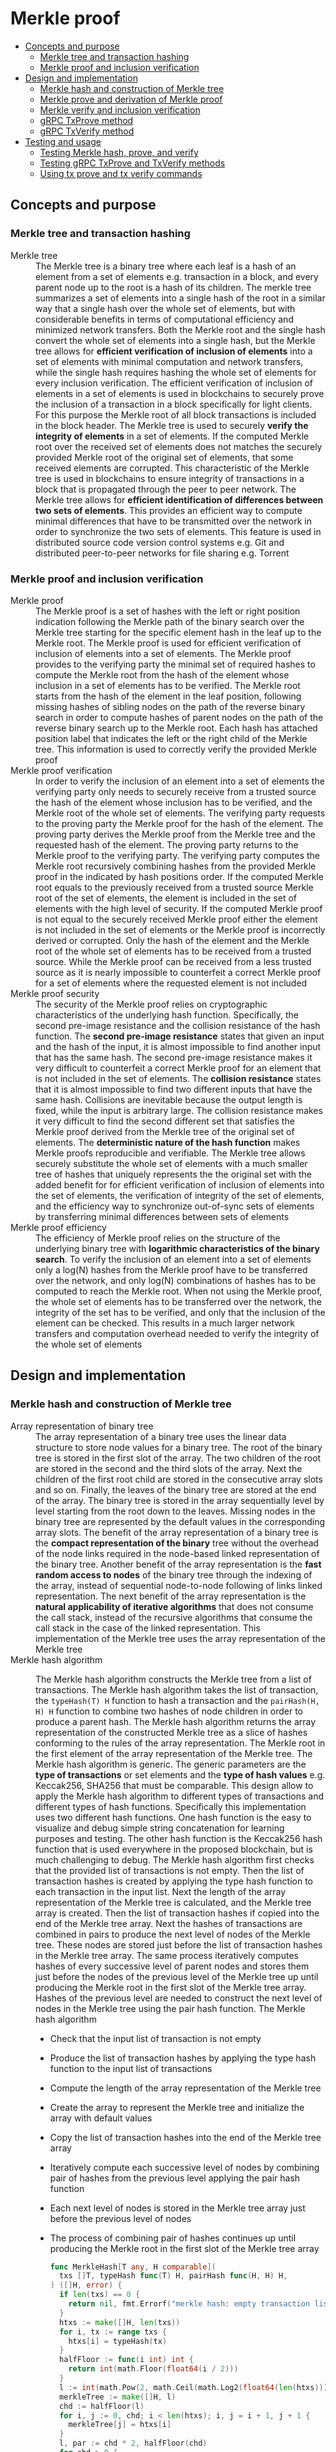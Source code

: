 * Merkle proof
:PROPERTIES:
:TOC: :include descendants
:END:

:CONTENTS:
- [[#concepts-and-purpose][Concepts and purpose]]
  - [[#merkle-tree-and-transaction-hashing][Merkle tree and transaction hashing]]
  - [[#merkle-proof-and-inclusion-verification][Merkle proof and inclusion verification]]
- [[#design-and-implementation][Design and implementation]]
  - [[#merkle-hash-and-construction-of-merkle-tree][Merkle hash and construction of Merkle tree]]
  - [[#merkle-prove-and-derivation-of-merkle-proof][Merkle prove and derivation of Merkle proof]]
  - [[#merkle-verify-and-inclusion-verification][Merkle verify and inclusion verification]]
  - [[#grpc-txprove-method][gRPC TxProve method]]
  - [[#grpc-txverify-method][gRPC TxVerify method]]
- [[#testing-and-usage][Testing and usage]]
  - [[#testing-merkle-hash-prove-and-verify][Testing Merkle hash, prove, and verify]]
  - [[#testing-grpc-txprove-and-txverify-methods][Testing gRPC TxProve and TxVerify methods]]
  - [[#using-tx-prove-and-tx-verify-commands][Using tx prove and tx verify commands]]
:END:

** Concepts and purpose

*** Merkle tree and transaction hashing

- Merkle tree :: The Merkle tree is a binary tree where each leaf is a hash of
  an element from a set of elements e.g. transaction in a block, and every
  parent node up to the root is a hash of its children. The merkle tree
  summarizes a set of elements into a single hash of the root in a similar way
  that a single hash over the whole set of elements, but with considerable
  benefits in terms of computational efficiency and minimized network transfers.
  Both the Merkle root and the single hash convert the whole set of elements
  into a single hash, but the Merkle tree allows for *efficient verification of
  inclusion of elements* into a set of elements with minimal computation and
  network transfers, while the single hash requires hashing the whole set of
  elements for every inclusion verification. The efficient verification of
  inclusion of elements in a set of elements is used in blockchains to securely
  prove the inclusion of a transaction in a block specifically for light
  clients. For this purpose the Merkle root of all block transactions is
  included in the block header. The Merkle tree is used to securely *verify the
  integrity of elements* in a set of elements. If the computed Merkle root over
  the received set of elements does not matches the securely provided Merkle
  root of the original set of elements, that some received elements are
  corrupted. This characteristic of the Merkle tree is used in blockchains to
  ensure integrity of transactions in a block that is propagated through the
  peer to peer network. The Merkle tree allows for *efficient identification of
  differences between two sets of elements*. This provides an efficient way to
  compute minimal differences that have to be transmitted over the network in
  order to synchronize the two sets of elements. This feature is used in
  distributed source code version control systems e.g. Git and distributed
  peer-to-peer networks for file sharing e.g. Torrent

*** Merkle proof and inclusion verification

- Merkle proof :: The Merkle proof is a set of hashes with the left or right
  position indication following the Merkle path of the binary search over the
  Merkle tree starting for the specific element hash in the leaf up to the
  Merkle root. The Merkle proof is used for efficient verification of inclusion
  of elements into a set of elements. The Merkle proof provides to the verifying
  party the minimal set of required hashes to compute the Merkle root from the
  hash of the element whose inclusion in a set of elements has to be verified.
  The Merkle root starts from the hash of the element in the leaf position,
  following missing hashes of sibling nodes on the path of the reverse binary
  search in order to compute hashes of parent nodes on the path of the reverse
  binary search up to the Merkle root. Each hash has attached position label
  that indicates the left or the right child of the Merkle tree. This
  information is used to correctly verify the provided Merkle proof
- Merkle proof verification :: In order to verify the inclusion of an element
  into a set of elements the verifying party only needs to securely receive from
  a trusted source the hash of the element whose inclusion has to be verified,
  and the Merkle root of the whole set of elements. The verifying party requests
  to the proving party the Merkle proof for the hash of the element. The proving
  party derives the Merkle proof from the Merkle tree and the requested hash of
  the element. The proving party returns to the Merkle proof to the verifying
  party. The verifying party computes the Merkle root recursively combining
  hashes from the provided Merkle proof in the indicated by hash positions
  order. If the computed Merkle root equals to the previously received from a
  trusted source Merkle root of the set of elements, the element is included in
  the set of elements with the high level of security. If the computed Merkle
  proof is not equal to the securely received Merkle proof either the element is
  not included in the set of elements or the Merkle proof is incorrectly derived
  or corrupted. Only the hash of the element and the Merkle root of the whole
  set of elements has to be received from a trusted source. While the Merkle
  proof can be received from a less trusted source as it is nearly impossible to
  counterfeit a correct Merkle proof for a set of elements where the requested
  element is not included
- Merkle proof security :: The security of the Merkle proof relies on
  cryptographic characteristics of the underlying hash function. Specifically,
  the second pre-image resistance and the collision resistance of the hash
  function. The *second pre-image resistance* states that given an input and the
  hash of the input, it is almost impossible to find another input that has the
  same hash. The second pre-image resistance makes it very difficult to
  counterfeit a correct Merkle proof for an element that is not included in the
  set of elements. The *collision resistance* states that it is almost
  impossible to find two different inputs that have the same hash. Collisions
  are inevitable because the output length is fixed, while the input is
  arbitrary large. The collision resistance makes it very difficult to find the
  second different set that satisfies the Merkle proof derived from the Merkle
  tree of the original set of elements. The *deterministic nature of the hash
  function* makes Merkle proofs reproducible and verifiable. The Merkle tree
  allows securely substitute the whole set of elements with a much smaller tree
  of hashes that uniquely represents the the original set with the added benefit
  for for efficient verification of inclusion of elements into the set of
  elements, the verification of integrity of the set of elements, and the
  efficiency way to synchronize out-of-sync sets of elements by transferring
  minimal differences between sets of elements
- Merkle proof efficiency :: The efficiency of Merkle proof relies on the
  structure of the underlying binary tree with *logarithmic characteristics of
  the binary search*. To verify the inclusion of an element into a set of
  elements only a log(N) hashes from the Merkle proof have to be transferred
  over the network, and only log(N) combinations of hashes has to be computed to
  reach the Merkle root. When not using the Merkle proof, the whole set of
  elements has to be transferred over the network, the integrity of the set has
  to be verified, and only that the inclusion of the element can be checked.
  This results in a much larger network transfers and computation overhead
  needed to verify the integrity of the whole set of elements

** Design and implementation

*** Merkle hash and construction of Merkle tree

- Array representation of binary tree :: The array representation of a binary
  tree uses the linear data structure to store node values for a binary tree.
  The root of the binary tree is stored in the first slot of the array. The two
  children of the root are stored in the second and the third slots of the
  array. Next the children of the first root child are stored in the consecutive
  array slots and so on. Finally, the leaves of the binary tree are stored at
  the end of the array. The binary tree is stored in the array sequentially
  level by level starting from the root down to the leaves. Missing nodes in the
  binary tree are represented by the default values in the corresponding array
  slots. The benefit of the array representation of a binary tree is the
  *compact representation of the binary* tree without the overhead of the node
  links required in the node-based linked representation of the binary tree.
  Another benefit of the array representation is the *fast random access to
  nodes* of the binary tree through the indexing of the array, instead of
  sequential node-to-node following of links linked representation. The next
  benefit of the array representation is the *natural applicability of iterative
  algorithms* that does not consume the call stack, instead of the recursive
  algorithms that consume the call stack in the case of the linked
  representation. This implementation of the Merkle tree uses the array
  representation of the Merkle tree
- Merkle hash algorithm :: The Merkle hash algorithm constructs the Merkle tree
  from a list of transactions. The Merkle hash algorithm takes the list of
  transaction, the ~typeHash(T) H~ function to hash a transaction and the
  ~pairHash(H, H) H~ function to combine two hashes of node children in order to
  produce a parent hash. The Merkle hash algorithm returns the array
  representation of the constructed Merkle tree as a slice of hashes conforming
  to the rules of the array representation. The Merkle root in the first element
  of the array representation of the Merkle tree. The Merkle hash algorithm is
  generic. The generic parameters are the *type of transactions* or set elements
  and the *type of hash values* e.g. Keccak256, SHA256 that must be comparable.
  This design allow to apply the Merkle hash algorithm to different types of
  transactions and different types of hash functions. Specifically this
  implementation uses two different hash functions. One hash function is the
  easy to visualize and debug simple string concatenation for learning purposes
  and testing. The other hash function is the Keccak256 hash function that is
  used everywhere in the proposed blockchain, but is much challenging to debug.
  The Merkle hash algorithm first checks that the provided list of transactions
  is not empty. Then the list of transaction hashes is created by applying the
  type hash function to each transaction in the input list. Next the length of
  the array representation of the Merkle tree is calculated, and the Merkle tree
  array is created. Then the list of transaction hashes if copied into the end
  of the Merkle tree array. Next the hashes of transactions are combined in
  pairs to produce the next level of nodes of the Merkle tree. These nodes are
  stored just before the list of transaction hashes in the Merkle tree array.
  The same process iteratively computes hashes of every successive level of
  parent nodes and stores them just before the nodes of the previous level of
  the Merkle tree up until producing the Merkle root in the first slot of the
  Merkle tree array. Hashes of the previous level are needed to construct the
  next level of nodes in the Merkle tree using the pair hash function. The
  Merkle hash algorithm
  - Check that the input list of transaction is not empty
  - Produce the list of transaction hashes by applying the type hash function to
    the input list of transactions
  - Compute the length of the array representation of the Merkle tree
  - Create the array to represent the Merkle tree and initialize the array with
    default values
  - Copy the list of transaction hashes into the end of the Merkle tree array
  - Iteratively compute each successive level of nodes by combining pair of
    hashes from the previous level applying the pair hash function
  - Each next level of nodes is stored in the Merkle tree array just before the
    previous level of nodes
  - The process of combining pair of hashes continues up until producing the
    Merkle root in the first slot of the Merkle tree array
  #+BEGIN_SRC go
func MerkleHash[T any, H comparable](
  txs []T, typeHash func(T) H, pairHash func(H, H) H,
) ([]H, error) {
  if len(txs) == 0 {
    return nil, fmt.Errorf("merkle hash: empty transaction list")
  }
  htxs := make([]H, len(txs))
  for i, tx := range txs {
    htxs[i] = typeHash(tx)
  }
  halfFloor := func(i int) int {
    return int(math.Floor(float64(i / 2)))
  }
  l := int(math.Pow(2, math.Ceil(math.Log2(float64(len(htxs)))) + 1) - 1)
  merkleTree := make([]H, l)
  chd := halfFloor(l)
  for i, j := 0, chd; i < len(htxs); i, j = i + 1, j + 1 {
    merkleTree[j] = htxs[i]
  }
  l, par := chd * 2, halfFloor(chd)
  for chd > 0 {
    for i, j := chd, par; i < l; i, j = i + 2, j + 1 {
      merkleTree[j] = pairHash(merkleTree[i], merkleTree[i + 1])
    }
    chd = halfFloor(chd)
    l, par = chd * 2, halfFloor(chd)
  }
  return merkleTree, nil
}
  #+END_SRC
- Transaction hash function :: The transaction hash function takes a transaction
  and returns a hash of the transaction. This implementation uses two different
  transaction hash functions. One transaction hash function returns the simple
  string representation of the input type. This transaction hash function is
  used for learning purposes, testing, debugging, and visual understanding of
  the internal workings of the Merkle hash, prove, and verify algorithms. The
  other transaction hash function is the Keccak256 hash function that is used in
  the implementation of this blockchain
  #+BEGIN_SRC go
// String hash for learning purposes
func typeHashStr(s string) string {
  return s
}
// Keccak256 hash for the blockchain
func NewHash(val any) Hash {
  jval, _ := json.Marshal(val)
  hash := make([]byte, 64)
  sha3.ShakeSum256(hash, jval)
  return Hash(hash[:32])
}
func TxHash(tx SigTx) Hash {
  return NewHash(tx)
}
  #+END_SRC
- Pair hash function :: The pair hash function combines hashes of a pair of
  children from the Merkle tree in order to produce the hash of the parent from
  the next level of the Merkle tree. This implementation uses two different pair
  hash functions. One pair hash function is a simple string concatenation of the
  input hashes. This pair hash function is used for learning purposes, testing,
  debugging, and visual understanding of the internal workings of the Merkle
  hash, prove, and verify algorithms. The other hash function is the Keccak256
  hash function that is used in the implementation of this blockchain. The
  combination of input hashes is performed through the concatenation of the
  string representation of the input hashes
  #+BEGIN_SRC go
// String concatenation hash for learning purposes
func pairHashStr(l, r string) string {
  if r == "" {
    return l
  }
  return l + r
}
// Keccak256 hash for the blockchain
func TxPairHash(l, r Hash) Hash {
  var nilHash Hash
  if r == nilHash {
    return l
  }
  return NewHash(l.String() + r.String())
}
  #+END_SRC

Examples of array representation of Merkle trees for different input lists of
elements using the string hash function and the string concatenation pair hash
function
| Input list of elements | Array representation of Merkle tree                |
| =[1 2 3]=              | =[123 12 3 1 2 3 _]=                               |
| =[1 2 3 4]=            | =[1234 12 34 1 2 3 4]=                             |
| =[1 2 3 4 5]=          | =[12345 1234 5 12 34 5 _ 1 2 3 4 5 _ _ _]=         |
| =[1 2 3 4 5 6]=        | =[123456 1234 56 12 34 56 _ 1 2 3 4 5 6 _ _]=      |
| =[1 2 3 4 5 6 7]=      | =[1234567 1234 567 12 34 56 7 1 2 3 4 5 6 7 _]=    |
| =[1 2 3 4 5 6 7 8]=    | =[12345678 1234 5678 12 34 56 78 1 2 3 4 5 6 7 8]= |

*** Merkle prove and derivation of Merkle proof

*** Merkle verify and inclusion verification

*** gRPC =TxProve= method

*** gRPC =TxVerify= method

** Testing and usage

*** Testing Merkle hash, prove, and verify

*** Testing gRPC =TxProve= and =TxVerify= methods

*** Using =tx prove= and =tx verify= commands

